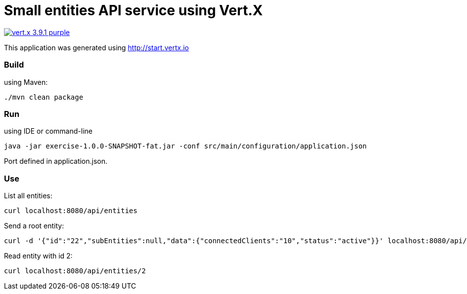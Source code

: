 = Small entities API service using Vert.X

image:https://img.shields.io/badge/vert.x-3.9.1-purple.svg[link="https://vertx.io"]

This application was generated using http://start.vertx.io

=== Build

using Maven:
```
./mvn clean package
```

=== Run

using IDE or command-line
```
java -jar exercise-1.0.0-SNAPSHOT-fat.jar -conf src/main/configuration/application.json
```
Port defined in application.json.

=== Use

List all entities:
```
curl localhost:8080/api/entities
```
Send a root entity:
```
curl -d '{"id":"22","subEntities":null,"data":{"connectedClients":"10","status":"active"}}' localhost:8080/api/entities/
```
Read entity with id 2:
```
curl localhost:8080/api/entities/2
```




